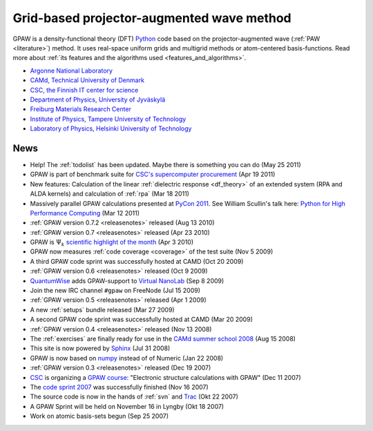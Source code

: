 ==========================================
Grid-based projector-augmented wave method
==========================================

GPAW is a density-functional theory (DFT) Python_ code based on the
projector-augmented wave (:ref:`PAW <literature>`) method.  It uses
real-space uniform grids and multigrid methods or atom-centered
basis-functions.  Read more about :ref:`its features and the
algorithms used <features_and_algorithms>`.

.. _Python: http://www.python.org


.. |i0| image:: _static/logo-anl.png
        :height: 44 px
        :target: http://www.anl.gov
.. |i1| image:: _static/logo-dtu.png
        :height: 44 px
        :target: http://www.camp.dtu.dk
.. |i2| image:: _static/logo-csc.png
        :height: 44 px
        :target: http://www.csc.fi
.. |i3| image:: _static/logo-jyu.png
        :height: 44 px
        :target: http://www.phys.jyu.fi
.. |i4| image:: _static/logo-fmf.png
        :height: 44 px
        :target: http://www.fmf.uni-freiburg.de
.. |i5| image:: _static/logo-tut.png
        :height: 44 px
        :target: http://www.tut.fi
.. |i6| image:: _static/logo-hut.png
        :height: 44 px
        :target: http://www.fyslab.hut.fi
.. |i7| image:: _static/logo-tree.png
        :height: 44 px



|i0| |i1| |i2| |i3| |i4| |i5| |i6|

 
* `Argonne National Laboratory <http://www.anl.gov>`_
* `CAMd, Technical University of Denmark <http://www.camp.dtu.dk>`_
* `CSC, the Finnish IT center for science <http://www.csc.fi>`_
* `Department of Physics, University of Jyväskylä <http://www.phys.jyu.fi>`_
* `Freiburg Materials Research Center <http://www.fmf.uni-freiburg.de>`_
* `Institute of Physics, Tampere University of Technology <http://www.tut.fi>`_
* `Laboratory of Physics, Helsinki University of Technology
  <http://www.fyslab.hut.fi>`_


.. _news:

News
====

* Help!  The :ref:`todolist` has been updated.  Maybe there is
  something you can do (May 25 2011)
 
* GPAW is part of benchmark suite for `CSC's supercomputer procurement`_ 
  (Apr 19 2011)

* New features: Calculation of the linear :ref:`dielectric response
  <df_theory>` of an extended system (RPA and ALDA kernels) and
  calculation of :ref:`rpa` (Mar 18 2011)

* Massively parallel GPAW calculations presented at `PyCon 2011`_.
  See William Scullin's talk here: `Python for High Performance
  Computing`_ (Mar 12 2011)

* :ref:`GPAW version 0.7.2 <releasenotes>` released (Aug 13 2010)

* :ref:`GPAW version 0.7 <releasenotes>` released (Apr 23 2010)

* GPAW is :math:`\Psi_k` `scientific highlight of the month`_ (Apr 3 2010)

* GPAW now measures :ref:`code coverage <coverage>` of the test suite
  (Nov 5 2009)

* A third GPAW code sprint was successfully hosted at CAMD (Oct 20 2009)

* :ref:`GPAW version 0.6 <releasenotes>` released (Oct 9 2009)

* `QuantumWise <http://www.quantumwise.com>`_ adds GPAW-support to
  `Virtual NanoLab`_ (Sep 8 2009)

* Join the new IRC channel ``#gpaw`` on FreeNode (Jul 15 2009)

* :ref:`GPAW version 0.5 <releasenotes>` released (Apr 1 2009)

* A new :ref:`setups` bundle released (Mar 27 2009)

* A second GPAW code sprint was successfully hosted at CAMD (Mar 20 2009)

* :ref:`GPAW version 0.4 <releasenotes>` released (Nov 13 2008)

* The :ref:`exercises` are finally ready for use in the `CAMd summer
  school 2008`_ (Aug 15 2008)

* This site is now powered by Sphinx_ (Jul 31 2008)

* GPAW is now based on numpy_ instead of of Numeric (Jan 22 2008)

* :ref:`GPAW version 0.3 <releasenotes>` released (Dec 19 2007)

* CSC_ is organizing a `GPAW course`_: "Electronic structure
  calculations with GPAW" (Dec 11 2007)

* The `code sprint 2007`_ was successfully finished (Nov 16 2007)

* The source code is now in the hands of :ref:`svn` and Trac_ (Okt 22 2007)

* A GPAW Sprint will be held on November 16 in Lyngby (Okt 18 2007)

* Work on atomic basis-sets begun (Sep 25 2007)

.. _numpy: http://numpy.scipy.org/
.. _CSC: http://www.csc.fi
.. _GPAW course: http://www.csc.fi/english/csc/courses/archive/gpaw-2008-01
.. _Trac: https://trac.fysik.dtu.dk/projects/gpaw
.. _Sphinx: http://sphinx.pocoo.org
.. _CAMd summer school 2008: http://www.camd.dtu.dk/English/Events/CAMD_Summer_School_2008/Programme.aspx
.. _code sprint 2007: http://www.dtu.dk/Nyheder/Nyt_fra_Institutterne.aspx?guid={38B92D63-FB09-4DFA-A074-504146A2D678}
.. _Virtual NanoLab: http://www.quantumwise.com/products/12-products/28-atk-se-200906#GPAW
.. _scientific highlight of the month: http://www.psi-k.org/newsletters/News_98/Highlight_98.pdf
.. _pycon 2011: http://us.pycon.org/2011/schedule/presentations/226/
.. _Python for High Performance Computing: http://pycon.blip.tv/file/4881240/
.. _CSC's supercomputer procurement: http://www.csc.fi/english/pages/hpc2011
